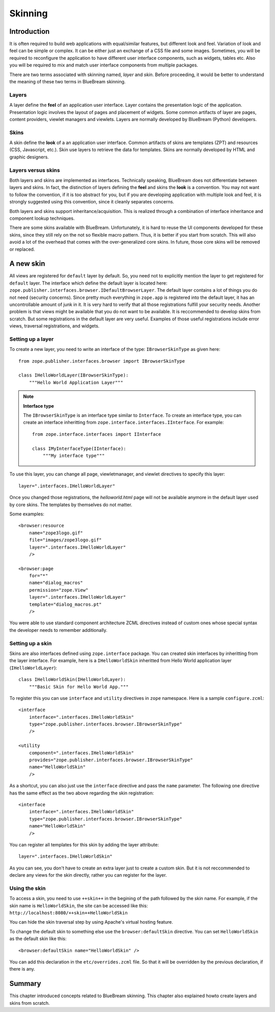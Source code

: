 .. _man-skinning:

Skinning
========

Introduction
------------

It is often required to build web applications with equal/similar features,
but different look and feel.  Variation of look and feel can be simple or
complex.  It can be either just an exchange of a CSS file and some images.
Sometimes, you will be required to reconfigure the application to have
different user interface components, such as widgets, tables etc.  Also you
will be required to mix and match user interface components from multiple
packages.

There are two terms associated with skinning named, `layer` and `skin`.
Before proceeding, it would be better to understand the meaning of these two
terms in BlueBream skinning.

Layers
~~~~~~

A layer define the **feel** of an application user interface.  Layer
contains the presentation logic of the application.  Presentation logic
involves the layout of pages and placement of widgets.  Some common
artifacts of layer are pages, content providers, viewlet managers and
viewlets.  Layers are normally developed by BlueBream (Python) developers.

Skins
~~~~~

A skin define the **look** of a an application user interface. Common
artifacts of skins are templates (ZPT) and resources (CSS, Javascript,
etc.).  Skin use layers to retrieve the data for templates.  Skins are
normally developed by HTML and graphic designers.

Layers versus skins
~~~~~~~~~~~~~~~~~~~

Both layers and skins are implemented as interfaces.  Technically speaking,
BlueBream does not differentiate between layers and skins.  In fact, the
distinction of layers defining the **feel** and skins the **look** is a
convention.  You may not want to follow the convention, if it is too
abstract for you, but if you are developing application with multiple look
and feel, it is strongly suggested using this convention, since it cleanly
separates concerns.

Both layers and skins support inheritance/acquisition.  This is realized
through a combination of interface inheritance and component lookup
techniques.

There are some skins available with BlueBream.  Unfortunately, it is hard to
reuse the UI components developed for these skins, since they still rely on
the not so flexible macro pattern.  Thus, it is better if you start from
scratch.  This will also avoid a lot of the overhead that comes with the
over-generalized core skins.  In future, those core skins will be removed or
replaced.

A new skin
----------

All views are registered for ``default`` layer by default.  So, you need not
to explicitly mention the layer to get registered for ``default`` layer.
The interface which define the default layer is located here:
``zope.publisher.interfaces.browser.IDefaultBrowserLayer``.  The default
layer contains a lot of things you do not need (security concerns).  Since
pretty much everything in ``zope.app`` is registered into the default layer,
it has an uncontrollable amount of junk in it.  It is very hard to verify
that all those registrations fulfill your security needs.  Another problem
is that views might be available that you do not want to be available.  It
is reccommended to develop skins from scratch.  But some registrations in
the default layer are very useful.  Examples of those useful registrations
include error views, traversal registrations, and widgets.


Setting up a layer
~~~~~~~~~~~~~~~~~~

To create a new layer, you need to write an interface of the type:
``IBrowserSkinType`` as given here::

  from zope.publisher.interfaces.browser import IBrowserSkinType

  class IHelloWorldLayer(IBrowserSkinType):
      """Hello World Application Layer"""


.. note:: **Interface type**

  The ``IBrowserSkinType`` is an interface type similar to ``Interface``.
  To create an interface type, you can create an interface inheritting from
  ``zope.interface.interfaces.IInterface``.  For example::

    from zope.interface.interfaces import IInterface

    class IMyInterfaceType(IInterface):
        """My interface type"""

To use this layer, you can change all page, viewletmanager, and viewlet
directives to specify this layer::

  layer=".interfaces.IHelloWorldLayer"

Once you changed those registrations, the `helloworld.html` page will not be
available anymore in the default layer used by core skins.  The templates by
themselves do not matter.

Some examples::

  <browser:resource
      name="zope3logo.gif" 
      file="images/zope3logo.gif" 
      layer=".interfaces.IHelloWorldLayer"
      />

  <browser:page
      for="*"
      name="dialog_macros"
      permission="zope.View"
      layer=".interfaces.IHelloWorldLayer"
      template="dialog_macros.pt"
      />

You were able to use standard component architecture ZCML directives instead
of custom ones whose special syntax the developer needs to remember
additionally.

Setting up a skin
~~~~~~~~~~~~~~~~~

Skins are also interfaces defined using ``zope.interface`` package.  You can
created skin interfaces by inheritting from the layer interface.  For
example, here is a ``IHelloWorldSkin`` inheritted from Hello World
application layer (``IHelloWorldLayer``)::

  class IHelloWorldSkin(IHelloWorldLayer):
      """Basic Skin for Hello World App."""

To register this you can use ``interface`` and ``utility`` directives in
``zope`` namespace.  Here is a sample ``configure.zcml``::

  <interface
      interface=".interfaces.IHelloWorldSkin"
      type="zope.publisher.interfaces.browser.IBrowserSkinType"
      />

  <utility
      component=".interfaces.IHelloWorldSkin"
      provides="zope.publisher.interfaces.browser.IBrowserSkinType"
      name="HelloWorldSkin"
      />

As a shortcut, you can also just use the ``interface`` directive and
pass the ``name`` parameter.  The following one directive has the
same effect as the two above regarding the skin registration::

  <interface
      interface=".interfaces.IHelloWorldSkin"
      type="zope.publisher.interfaces.browser.IBrowserSkinType"
      name="HelloWorldSkin"
      />

You can register all templates for this skin by adding the layer attribute::

  layer=".interfaces.IHelloWorldSkin"

As you can see, you don't have to create an extra layer just to create a
custom skin.  But it is not reccommended to declare any views for the skin
directly, rather you can register for the layer.

Using the skin
~~~~~~~~~~~~~~

To access a skin, you need to use ``++skin++`` in the begining of the
path followed by the skin name.  For example, if the skin name is
``HelloWorldSkin``, the site can be accessed like this:
``http://localhost:8080/++skin++HelloWorldSkin``

You can hide the skin traversal step by using Apache's virtual
hosting feature.

To change the default skin to something else use the
``browser:defaultSkin`` directive.  You can set ``HelloWorldSkin`` as the
default skin like this::

  <browser:defaultSkin name="HelloWorldSkin" />

You can add this declaration in the ``etc/overrides.zcml`` file.  So that it
will be overridden by the previous declaration, if there is any.

Summary
-------

This chapter introduced concepts related to BlueBream skinning.  This
chapter also explained howto create layers and skins from scratch.

